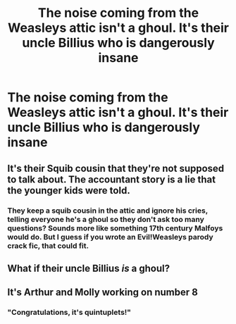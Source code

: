 #+TITLE: The noise coming from the Weasleys attic isn't a ghoul. It's their uncle Billius who is dangerously insane

* The noise coming from the Weasleys attic isn't a ghoul. It's their uncle Billius who is dangerously insane
:PROPERTIES:
:Author: Bleepbloopbotz2
:Score: 44
:DateUnix: 1564734323.0
:DateShort: 2019-Aug-02
:FlairText: Prompt
:END:

** It's their Squib cousin that they're not supposed to talk about. The accountant story is a lie that the younger kids were told.
:PROPERTIES:
:Author: nontimelord
:Score: 21
:DateUnix: 1564747966.0
:DateShort: 2019-Aug-02
:END:

*** They keep a squib cousin in the attic and ignore his cries, telling everyone he's a ghoul so they don't ask too many questions? Sounds more like something 17th century Malfoys would do. But I guess if you wrote an Evil!Weasleys parody crack fic, that could fit.
:PROPERTIES:
:Author: EpicDaNoob
:Score: 24
:DateUnix: 1564762756.0
:DateShort: 2019-Aug-02
:END:


** What if their uncle Billius /is/ a ghoul?
:PROPERTIES:
:Author: neymovirne
:Score: 13
:DateUnix: 1564747336.0
:DateShort: 2019-Aug-02
:END:


** It's Arthur and Molly working on number 8
:PROPERTIES:
:Author: Faeriniel
:Score: 13
:DateUnix: 1564768730.0
:DateShort: 2019-Aug-02
:END:

*** "Congratulations, it's quintuplets!"
:PROPERTIES:
:Author: ForwardDiscussion
:Score: 11
:DateUnix: 1564772510.0
:DateShort: 2019-Aug-02
:END:
